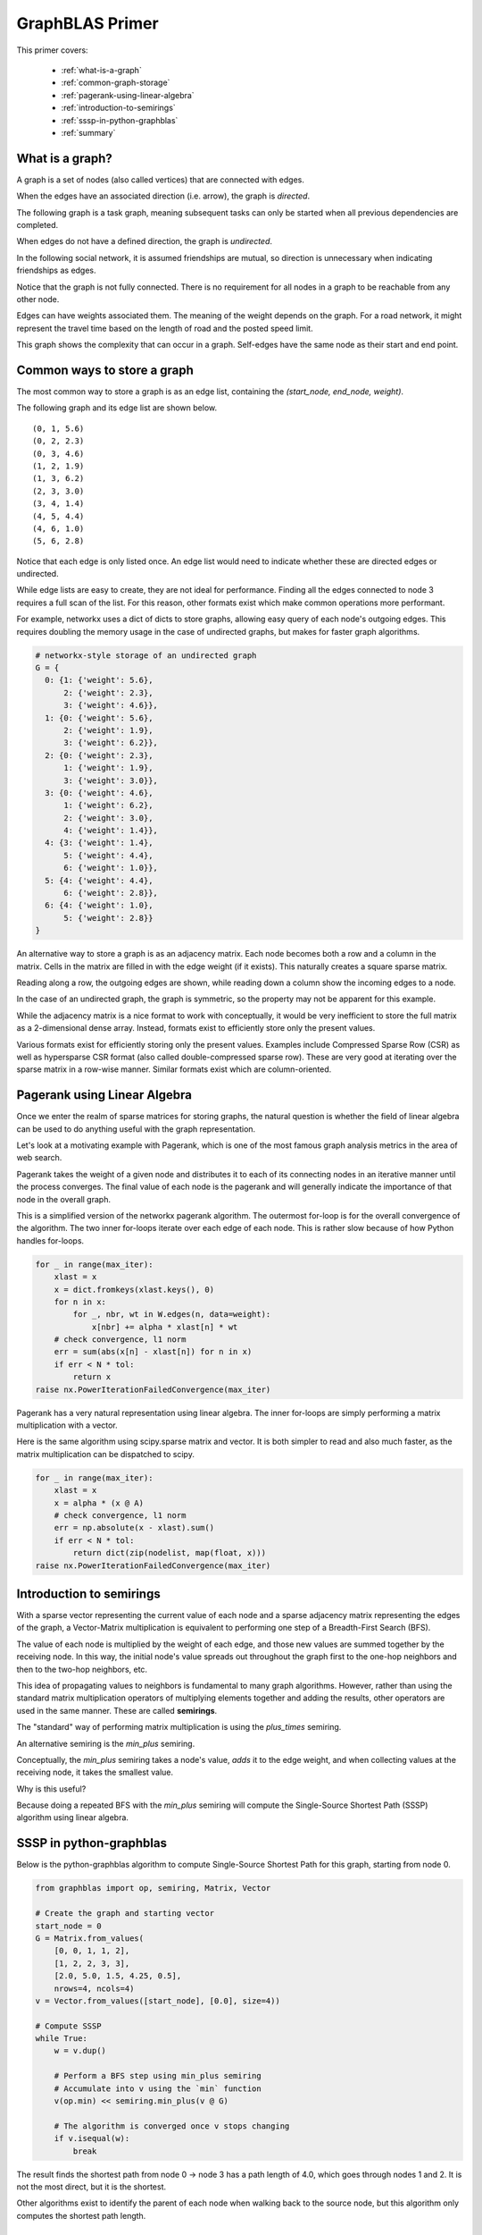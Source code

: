 
.. _primer:

GraphBLAS Primer
================

This primer covers:

  - :ref:`what-is-a-graph`
  - :ref:`common-graph-storage`
  - :ref:`pagerank-using-linear-algebra`
  - :ref:`introduction-to-semirings`
  - :ref:`sssp-in-python-graphblas`
  - :ref:`summary`

.. _what-is-a-graph:

What is a graph?
----------------

A graph is a set of nodes (also called vertices) that are connected with edges.

When the edges have an associated direction (i.e. arrow), the graph is *directed*.

The following graph is a task graph, meaning subsequent tasks can only be started
when all previous dependencies are completed.

.. image:: ../_static/img/task-graph.svg
    :alt: Task Graph

When edges do not have a defined direction, the graph is *undirected*.

In the following social network, it is assumed friendships are mutual,
so direction is unnecessary when indicating friendships as edges.

Notice that the graph is not fully connected. There is no requirement for all nodes in a
graph to be reachable from any other node.

.. image:: ../_static/img/social-network.svg
    :alt: Social Network

Edges can have weights associated them. The meaning of the weight depends on the graph.
For a road network, it might represent the travel time based on the length of road and
the posted speed limit.

This graph shows the complexity that can occur in a graph. Self-edges have the same node
as their start and end point.

.. image:: ../_static/img/directed-graph.svg
    :alt: Directed Graph


.. _common-graph-storage:

Common ways to store a graph
----------------------------

The most common way to store a graph is as an edge list, containing the `(start_node, end_node, weight)`.

The following graph and its edge list are shown below.

.. image:: ../_static/img/undirected-graph.svg

::

    (0, 1, 5.6)
    (0, 2, 2.3)
    (0, 3, 4.6)
    (1, 2, 1.9)
    (1, 3, 6.2)
    (2, 3, 3.0)
    (3, 4, 1.4)
    (4, 5, 4.4)
    (4, 6, 1.0)
    (5, 6, 2.8)

Notice that each edge is only listed once. An edge list would need to indicate whether
these are directed edges or undirected.

While edge lists are easy to create, they are not ideal for performance. Finding all the
edges connected to node 3 requires a full scan of the list. For this reason, other formats
exist which make common operations more performant.

For example, networkx uses a dict of dicts to store graphs, allowing easy query of each node's
outgoing edges. This requires doubling the memory usage in the case of undirected graphs, but
makes for faster graph algorithms.

.. code-block:: python

    # networkx-style storage of an undirected graph
    G = {
      0: {1: {'weight': 5.6},
          2: {'weight': 2.3},
          3: {'weight': 4.6}},
      1: {0: {'weight': 5.6},
          2: {'weight': 1.9},
          3: {'weight': 6.2}},
      2: {0: {'weight': 2.3},
          1: {'weight': 1.9},
          3: {'weight': 3.0}},
      3: {0: {'weight': 4.6},
          1: {'weight': 6.2},
          2: {'weight': 3.0},
          4: {'weight': 1.4}},
      4: {3: {'weight': 1.4},
          5: {'weight': 4.4},
          6: {'weight': 1.0}},
      5: {4: {'weight': 4.4},
          6: {'weight': 2.8}},
      6: {4: {'weight': 1.0},
          5: {'weight': 2.8}}
    }

An alternative way to store a graph is as an adjacency matrix. Each node becomes both a row
and a column in the matrix. Cells in the matrix are filled in with the edge weight (if it exists).
This naturally creates a square sparse matrix.

.. image:: ../_static/img/adj-graph.png
    :alt: Sparse Adjacency Graph

Reading along a row, the outgoing edges are shown, while reading down a column show the
incoming edges to a node.

In the case of an undirected graph, the graph is symmetric, so the property may not be apparent
for this example.

While the adjacency matrix is a nice format to work with conceptually, it would be very inefficient
to store the full matrix as a 2-dimensional dense array. Instead, formats exist to efficiently store
only the present values.

Various formats exist for efficiently storing only the present values. Examples include
Compressed Sparse Row (CSR) as well as hypersparse CSR format (also called double-compressed
sparse row). These are very good at iterating over the sparse matrix in a row-wise manner.
Similar formats exist which are column-oriented.

.. _pagerank-using-linear-algebra:

Pagerank using Linear Algebra
-----------------------------

Once we enter the realm of sparse matrices for storing graphs, the natural question is whether
the field of linear algebra can be used to do anything useful with the graph representation.

Let's look at a motivating example with Pagerank, which is one of the most famous graph analysis
metrics in the area of web search.

Pagerank takes the weight of a given node and distributes it to each of its connecting nodes in
an iterative manner until the process converges. The final value of each node is the pagerank
and will generally indicate the importance of that node in the overall graph.

This is a simplified version of the networkx pagerank algorithm. The outermost for-loop is for
the overall convergence of the algorithm. The two inner for-loops iterate over each edge of each
node. This is rather slow because of how Python handles for-loops.

.. code-block:: python

    for _ in range(max_iter):
        xlast = x
        x = dict.fromkeys(xlast.keys(), 0)
        for n in x:
            for _, nbr, wt in W.edges(n, data=weight):
                x[nbr] += alpha * xlast[n] * wt
        # check convergence, l1 norm
        err = sum(abs(x[n] - xlast[n]) for n in x)
        if err < N * tol:
            return x
    raise nx.PowerIterationFailedConvergence(max_iter)

Pagerank has a very natural representation using linear algebra. The inner for-loops are simply
performing a matrix multiplication with a vector.

Here is the same algorithm using scipy.sparse matrix and vector. It is both simpler to read and
also much faster, as the matrix multiplication can be dispatched to scipy.

.. code-block:: python

    for _ in range(max_iter):
        xlast = x
        x = alpha * (x @ A)
        # check convergence, l1 norm
        err = np.absolute(x - xlast).sum()
        if err < N * tol:
            return dict(zip(nodelist, map(float, x)))
    raise nx.PowerIterationFailedConvergence(max_iter)



.. _introduction-to-semirings:

Introduction to semirings
-------------------------

With a sparse vector representing the current value of each node and a sparse adjacency matrix
representing the edges of the graph, a Vector-Matrix multiplication is equivalent to performing
one step of a Breadth-First Search (BFS).

The value of each node is multiplied by the weight of each edge, and those new values are summed
together by the receiving node. In this way, the initial node's value spreads out throughout the graph
first to the one-hop neighbors and then to the two-hop neighbors, etc.

This idea of propagating values to neighbors is fundamental to many graph algorithms. However, rather
than using the standard matrix multiplication operators of multiplying elements together and adding
the results, other operators are used in the same manner. These are called **semirings**.

The "standard" way of performing matrix multiplication is using the *plus_times* semiring.

.. image:: ../_static/img/plus-times-semiring.png
    :alt: sum(k) (a_ik * b_kj)

An alternative semiring is the *min_plus* semiring.

.. image:: ../_static/img/min-plus-semiring.png
    :alt: min(k) (a_ik + b_kj)

Conceptually, the *min_plus* semiring takes a node's value, *adds* it to the edge weight, and when
collecting values at the receiving node, it takes the smallest value.

Why is this useful?

Because doing a repeated BFS with the *min_plus* semiring will compute the Single-Source
Shortest Path (SSSP) algorithm using linear algebra.

.. _sssp-in-python-graphblas:

SSSP in python-graphblas
------------------------

.. image:: ../_static/img/super-simple.svg

Below is the python-graphblas algorithm to compute Single-Source Shortest Path for this graph, starting from
node 0.

.. code-block:: python

    from graphblas import op, semiring, Matrix, Vector

    # Create the graph and starting vector
    start_node = 0
    G = Matrix.from_values(
        [0, 0, 1, 1, 2],
        [1, 2, 2, 3, 3],
        [2.0, 5.0, 1.5, 4.25, 0.5],
        nrows=4, ncols=4)
    v = Vector.from_values([start_node], [0.0], size=4))

    # Compute SSSP
    while True:
        w = v.dup()

        # Perform a BFS step using min_plus semiring
        # Accumulate into v using the `min` function
        v(op.min) << semiring.min_plus(v @ G)

        # The algorithm is converged once v stops changing
        if v.isequal(w):
            break

The result finds the shortest path from node 0 -> node 3 has a path length of 4.0, which
goes through nodes 1 and 2. It is not the most direct, but it is the shortest.

.. image:: ../_static/img/sssp-result.png
    :alt: Vector [0.0, 2.0, 3.5, 4.0 ]

Other algorithms exist to identify the parent of each node when walking back to the source node,
but this algorithm only computes the shortest path length.

.. _summary:

Summary
-------

This primer has been a short introduction to graphs, representing graphs as sparse adjacency matrices,
and showing that linear algebra can be used to compute graph algorithms with the expanded concept
of semirings.

This is a somewhat new field of research, so many academic papers and talks are being given every year.
`Graphblas.org <graphblas.org>`_ remains the best source for keeping up-to-date with the latest
developments in this area.

Many people will benefit from faster graph algorithms written in GraphBLAS, but for those that want
to play around with the full power of GraphBLAS, there is no substitute for getting your hands dirty
in code. Read the :ref:`user_guide` to learn more.
